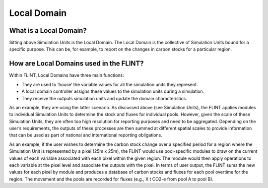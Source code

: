 Local Domain
======================

What is a Local Domain?
-----------------------

Sitting above Simulation Units is the Local Domain. The Local Domain is
the collective of Simulation Units bound for a specific purpose. This
can be, for example, to report on the changes in carbon stocks for a
particular region.

How are Local Domains used in the FLINT?
----------------------------------------

Within FLINT, Local Domains have three main functions:

-  They are used to ‘house’ the variable values for all the simulation
   units they represent.
-  A local domain controller assigns these values to the simulation
   units during a simulation.
-  They receive the outputs simulation units and update the domain
   characteristics.

As an example, they are using the latter scenario. As discussed above
(see Simulation Units), the FLINT applies modules to individual
Simulation Units to determine the stock and fluxes for individual pools.
However, given the scale of these Simulation Units, they are often too
high resolution for reporting purposes and need to be aggregated.
Depending on the user’s requirements, the outputs of these processes are
then summed at different spatial scales to provide information that can
be used as part of national and international reporting obligations.

As an example, if the user wishes to determine the carbon stock change
over a specified period for a region where the Simulation Unit is
represented by a pixel (25m x 25m), the FLINT would use pool-specific
modules to draw on the current values of each variable associated with
each pixel within the given region. The module would then apply
operations to each variable at the pixel level and associate the outputs
with the pixel. In terms of user output, the FLINT sums the new values
for each pixel by module and produces a database of carbon stocks and
fluxes for each pool overtime for the region. The movement and the pools
are recorded for fluxes (e.g., X t CO2-e from pool A to pool B).
